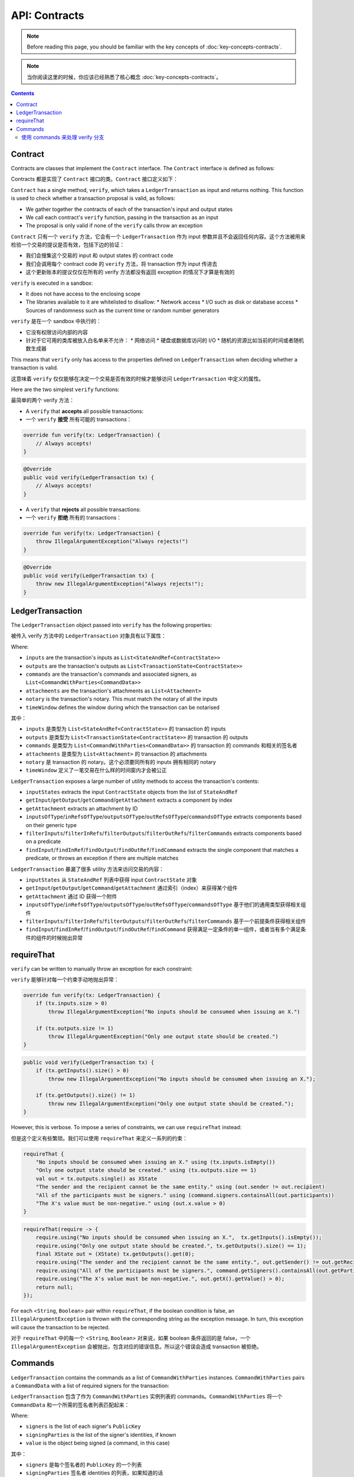 .. highlight:: kotlin
.. raw:: html

   <script type="text/javascript" src="_static/jquery.js"></script>
   <script type="text/javascript" src="_static/codesets.js"></script>

API: Contracts
==============

.. note:: Before reading this page, you should be familiar with the key concepts of :doc:`key-concepts-contracts`.

.. note:: 当你阅读这里的时候，你应该已经熟悉了核心概念 :doc:`key-concepts-contracts`。

.. contents::

Contract
--------
Contracts are classes that implement the ``Contract`` interface. The ``Contract`` interface is defined as follows:

Contracts 都是实现了 ``Contract`` 接口的类。``Contract`` 接口定义如下：

.. container:: codeset

    .. literalinclude:: ../../core/src/main/kotlin/net/corda/core/contracts/Structures.kt
        :language: kotlin
        :start-after: DOCSTART 5
        :end-before: DOCEND 5

``Contract`` has a single method, ``verify``, which takes a ``LedgerTransaction`` as input and returns
nothing. This function is used to check whether a transaction proposal is valid, as follows:

* We gather together the contracts of each of the transaction's input and output states
* We call each contract's ``verify`` function, passing in the transaction as an input
* The proposal is only valid if none of the ``verify`` calls throw an exception

``Contract`` 只有一个 ``verify`` 方法，它会有一个 ``LedgerTransaction`` 作为 input 参数并且不会返回任何内容。这个方法被用来检验一个交易的提议是否有效，包括下边的验证：

* 我们会搜集这个交易的 input 和 output states 的 contract code
* 我们会调用每个 contract code 的 ``verify`` 方法，将 transaction 作为 input 传进去
* 这个更新账本的提议仅仅在所有的 verify 方法都没有返回 exception 的情况下才算是有效的

``verify`` is executed in a sandbox:

* It does not have access to the enclosing scope
* The libraries available to it are whitelisted to disallow:
  * Network access
  * I/O such as disk or database access
  * Sources of randomness such as the current time or random number generators

``verify`` 是在一个 sandbox 中执行的：

* 它没有权限访问内部的内容
* 针对于它可用的类库被放入白名单来不允许：
  * 网络访问
  * 硬盘或数据库访问的 I/O
  * 随机的资源比如当前的时间或者随机数生成器

This means that ``verify`` only has access to the properties defined on ``LedgerTransaction`` when deciding whether a
transaction is valid.

这意味着 ``verify`` 仅仅能够在决定一个交易是否有效的时候才能够访问 ``LedgerTransaction`` 中定义的属性。

Here are the two simplest ``verify`` functions:

最简单的两个 verify 方法：

* A  ``verify`` that **accepts** all possible transactions:
* 一个 ``verify`` **接受** 所有可能的 transactions：

.. container:: codeset

   .. sourcecode:: kotlin

        override fun verify(tx: LedgerTransaction) {
            // Always accepts!
        }

   .. sourcecode:: java

        @Override
        public void verify(LedgerTransaction tx) {
            // Always accepts!
        }

* A ``verify`` that **rejects** all possible transactions:
* 一个 ``verify`` **拒绝** 所有的 transactions：

.. container:: codeset

   .. sourcecode:: kotlin

        override fun verify(tx: LedgerTransaction) {
            throw IllegalArgumentException("Always rejects!")
        }

   .. sourcecode:: java

        @Override
        public void verify(LedgerTransaction tx) {
            throw new IllegalArgumentException("Always rejects!");
        }

LedgerTransaction
-----------------
The ``LedgerTransaction`` object passed into ``verify`` has the following properties:

被传入 verify 方法中的 ``LedgerTransaction`` 对象具有以下属性：

.. container:: codeset

    .. literalinclude:: ../../core/src/main/kotlin/net/corda/core/transactions/LedgerTransaction.kt
        :language: kotlin
        :start-after: DOCSTART 1
        :end-before: DOCEND 1

Where:

* ``inputs`` are the transaction's inputs as ``List<StateAndRef<ContractState>>``
* ``outputs`` are the transaction's outputs as ``List<TransactionState<ContractState>>``
* ``commands`` are the transaction's commands and associated signers, as ``List<CommandWithParties<CommandData>>``
* ``attachments`` are the transaction's attachments as ``List<Attachment>``
* ``notary`` is the transaction's notary. This must match the notary of all the inputs
* ``timeWindow`` defines the window during which the transaction can be notarised

其中：

* ``inputs`` 是类型为 ``List<StateAndRef<ContractState>>`` 的 transaction 的 inputs
* ``outputs`` 是类型为 ``List<TransactionState<ContractState>>`` 的 transaction 的 outputs
* ``commands`` 是类型为 ``List<CommandWithParties<CommandData>>`` 的 transaction 的 commands 和相关的签名者
* ``attachments`` 是类型为 ``List<Attachment>`` 的 transaction 的 attachments
* ``notary`` 是 transaction 的 notary。这个必须要同所有的 inputs 拥有相同的 notary
* ``timeWindow`` 定义了一笔交易在什么样的时间窗内才会被公正

``LedgerTransaction`` exposes a large number of utility methods to access the transaction's contents:

* ``inputStates`` extracts the input ``ContractState`` objects from the list of ``StateAndRef``
* ``getInput``/``getOutput``/``getCommand``/``getAttachment`` extracts a component by index
* ``getAttachment`` extracts an attachment by ID
* ``inputsOfType``/``inRefsOfType``/``outputsOfType``/``outRefsOfType``/``commandsOfType`` extracts components based on
  their generic type
* ``filterInputs``/``filterInRefs``/``filterOutputs``/``filterOutRefs``/``filterCommands`` extracts components based on
  a predicate
* ``findInput``/``findInRef``/``findOutput``/``findOutRef``/``findCommand`` extracts the single component that matches
  a predicate, or throws an exception if there are multiple matches

``LedgerTransaction`` 暴漏了很多 utility 方法来访问交易的内容：

* ``inputStates`` 从 ``StateAndRef`` 列表中获得 input ``ContractState`` 对象
* ``getInput``/``getOutput``/``getCommand``/``getAttachment`` 通过索引（index）来获得某个组件
* ``getAttachment`` 通过 ID 获得一个附件
* ``inputsOfType``/``inRefsOfType``/``outputsOfType``/``outRefsOfType``/``commandsOfType`` 基于他们的通用类型获得相关组件
* ``filterInputs``/``filterInRefs``/``filterOutputs``/``filterOutRefs``/``filterCommands`` 基于一个前提条件获得相关组件
* ``findInput``/``findInRef``/``findOutput``/``findOutRef``/``findCommand`` 获得满足一定条件的单一组件，或者当有多个满足条件的组件的时候抛出异常

requireThat
-----------
``verify`` can be written to manually throw an exception for each constraint:

``verify`` 能够针对每一个约束手动地抛出异常：

.. container:: codeset

   .. sourcecode:: kotlin

        override fun verify(tx: LedgerTransaction) {
            if (tx.inputs.size > 0)
                throw IllegalArgumentException("No inputs should be consumed when issuing an X.")

            if (tx.outputs.size != 1)
                throw IllegalArgumentException("Only one output state should be created.")
        }

   .. sourcecode:: java

        public void verify(LedgerTransaction tx) {
            if (tx.getInputs().size() > 0)
                throw new IllegalArgumentException("No inputs should be consumed when issuing an X.");

            if (tx.getOutputs().size() != 1)
                throw new IllegalArgumentException("Only one output state should be created.");
        }

However, this is verbose. To impose a series of constraints, we can use ``requireThat`` instead:

但是这个定义有些繁琐。我们可以使用 ``requireThat`` 来定义一系列的约束：

.. container:: codeset

   .. sourcecode:: kotlin

        requireThat {
            "No inputs should be consumed when issuing an X." using (tx.inputs.isEmpty())
            "Only one output state should be created." using (tx.outputs.size == 1)
            val out = tx.outputs.single() as XState
            "The sender and the recipient cannot be the same entity." using (out.sender != out.recipient)
            "All of the participants must be signers." using (command.signers.containsAll(out.participants))
            "The X's value must be non-negative." using (out.x.value > 0)
        }

   .. sourcecode:: java

        requireThat(require -> {
            require.using("No inputs should be consumed when issuing an X.",  tx.getInputs().isEmpty());
            require.using("Only one output state should be created.", tx.getOutputs().size() == 1);
            final XState out = (XState) tx.getOutputs().get(0);
            require.using("The sender and the recipient cannot be the same entity.", out.getSender() != out.getRecipient());
            require.using("All of the participants must be signers.", command.getSigners().containsAll(out.getParticipants()));
            require.using("The X's value must be non-negative.", out.getX().getValue() > 0);
            return null;
        });

For each <``String``, ``Boolean``> pair within ``requireThat``, if the boolean condition is false, an
``IllegalArgumentException`` is thrown with the corresponding string as the exception message. In turn, this
exception will cause the transaction to be rejected.

对于 ``requireThat`` 中的每一个 <``String``, ``Boolean``> 对来说，如果 boolean 条件返回的是 false，一个 ``IllegalArgumentException`` 会被抛出，包含对应的错误信息。所以这个错误会造成 transaction 被拒绝。

Commands
--------
``LedgerTransaction`` contains the commands as a list of ``CommandWithParties`` instances. ``CommandWithParties`` pairs
a ``CommandData`` with a list of required signers for the transaction:

``LedgerTransaction`` 包含了作为 ``CommandWithParties`` 实例列表的 commands。``CommandWithParties`` 将一个 ``CommandData`` 和一个所需的签名者列表匹配起来：

.. container:: codeset

    .. literalinclude:: ../../core/src/main/kotlin/net/corda/core/contracts/Structures.kt
        :language: kotlin
        :start-after: DOCSTART 6
        :end-before: DOCEND 6

Where:

* ``signers`` is the list of each signer's ``PublicKey``
* ``signingParties`` is the list of the signer's identities, if known
* ``value`` is the object being signed (a command, in this case)

其中：

* ``signers`` 是每个签名者的 ``PublicKey`` 的一个列表
* ``signingParties`` 签名者 identities 的列表，如果知道的话
* ``value`` 是被签名的对象（在这里指的是这个 command）

使用 commands 来处理 verify 分支
^^^^^^^^^^^^^^^^^^^^^^^^^^^^^^
Generally, we will want to impose different constraints on a transaction based on its commands. For example, we will
want to impose different constraints on a cash issuance transaction to on a cash transfer transaction.

通常来说，我们希望基于交易的 commands 来定义不同的约束条件。比如我们想要为一个现金发行的 transaction 和 一个现金交换的 transaction 定义不同的合约。

We can achieve this by extracting the command and using standard branching logic within ``verify``. Here, we extract
the single command of type ``XContract.Commands`` from the transaction, and branch ``verify`` accordingly:

我们可以通过提取这个 command 并在 ``verify`` 里使用标准的分支逻辑来实现这个功能。这里我们提取了交易中的类型为 ``XContract.Commands`` 的单独的 command，并且相应地对 ``verify`` 进行了分支逻辑判断：

.. container:: codeset

   .. sourcecode:: kotlin

        class XContract : Contract {
            interface Commands : CommandData {
                class Issue : TypeOnlyCommandData(), Commands
                class Transfer : TypeOnlyCommandData(), Commands
            }

            override fun verify(tx: LedgerTransaction) {
                val command = tx.findCommand<Commands> { true }

                when (command.value) {
                    is Commands.Issue -> {
                        // Issuance verification logic.
                    }
                    is Commands.Transfer -> {
                        // Transfer verification logic.
                    }
                }
            }
        }

   .. sourcecode:: java

        public class XContract implements Contract {
            public interface Commands extends CommandData {
                class Issue extends TypeOnlyCommandData implements Commands {}
                class Transfer extends TypeOnlyCommandData implements Commands {}
            }

            @Override
            public void verify(LedgerTransaction tx) {
                final Commands command = tx.findCommand(Commands.class, cmd -> true).getValue();

                if (command instanceof Commands.Issue) {
                    // Issuance verification logic.
                } else if (command instanceof Commands.Transfer) {
                    // Transfer verification logic.
                }
            }
        }
